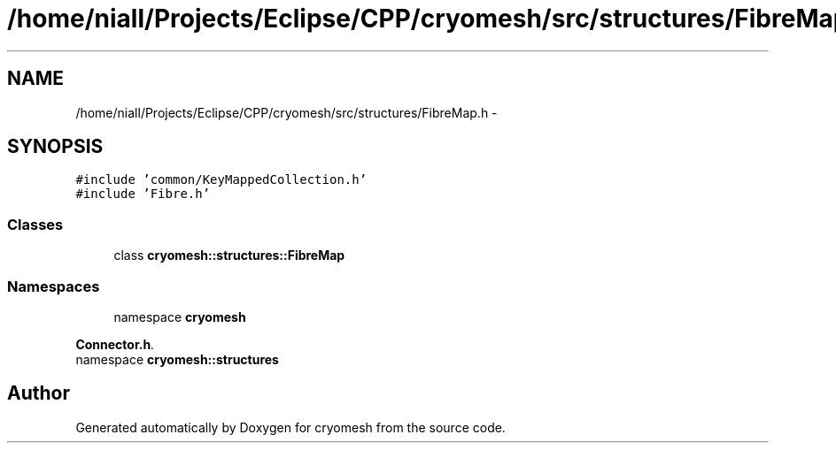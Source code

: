 .TH "/home/niall/Projects/Eclipse/CPP/cryomesh/src/structures/FibreMap.h" 3 "Thu Jul 7 2011" "cryomesh" \" -*- nroff -*-
.ad l
.nh
.SH NAME
/home/niall/Projects/Eclipse/CPP/cryomesh/src/structures/FibreMap.h \- 
.SH SYNOPSIS
.br
.PP
\fC#include 'common/KeyMappedCollection.h'\fP
.br
\fC#include 'Fibre.h'\fP
.br

.SS "Classes"

.in +1c
.ti -1c
.RI "class \fBcryomesh::structures::FibreMap\fP"
.br
.in -1c
.SS "Namespaces"

.in +1c
.ti -1c
.RI "namespace \fBcryomesh\fP"
.br
.PP

.RI "\fI\fBConnector.h\fP. \fP"
.ti -1c
.RI "namespace \fBcryomesh::structures\fP"
.br
.in -1c
.SH "Author"
.PP 
Generated automatically by Doxygen for cryomesh from the source code.
